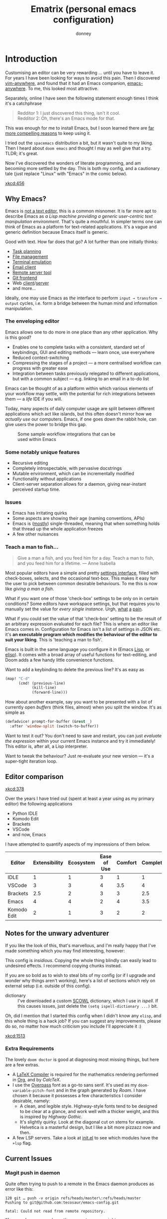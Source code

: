 #+title: Ematrix (personal emacs configuration)
#+author: donney
#+startup: overview

* Introduction
Customising an editor can be very rewarding ... until you have to leave it.
For years I have been looking for ways to avoid this pain.
Then I discovered [[https://github.com/cknadler/vim-anywhere][vim-anywhere]], and found that it had an Emacs companion,
[[https://github.com/zachcurry/emacs-anywhere][emacs-anywhere]]. To me, this looked most attractive.

Separately, online I have seen the following statement enough times I think it's a catchphrase
#+begin_quote
Redditor 1: I just discovered this thing, isn't it cool. \\
Redditor 2: Oh, there's an Emacs mode for that.
#+end_quote

This was enough for me to install Emacs, but I soon learned there are [[https://github.com/remacs/remacs#why-emacs][far more
compelling reasons]] to keep using it.

I tried out the =spacemacs= distribution a bit, but it wasn't quite to my liking.
Then I heard about =doom emacs= and thought I may as well give that a try.
TLDR; it's great.

Now I've discovered the wonders of literate programming, and am becoming more
settled by the day. This is both my config, and a cautionary tale (just replace
"Linux" with "Emacs" in the comic below).

[[xkcd:456]]

** Why Emacs?
Emacs is [[https://www.eigenbahn.com/2020/01/12/emacs-is-no-editor][not a text editor]], this is a common misnomer. It is far more apt to
describe Emacs as /a Lisp machine providing a generic user-centric text
manipulation environment/. That's quite a mouthful.
In simpler terms one can think of Emacs as a platform for text-related
applications. It's a vague and generic definition because Emacs itself is
generic.

Good with text. How far does that go? A lot further than one initially thinks:
+ [[https://orgmode.org/][Task planning]]
+ [[https://www.gnu.org/software/emacs/manual/html_node/emacs/Dired.html][File management]]
+ [[https://github.com/akermu/emacs-libvterm][Terminal emulation]]
+ [[https://www.djcbsoftware.nl/code/mu/mu4e.html][Email client]]
+ [[https://www.gnu.org/software/tramp/][Remote server tool]]
+ [[https://magit.vc/][Git frontend]]
+ Web [[https://github.com/pashky/restclient.el][client]]/[[https://github.com/skeeto/emacs-web-server][server]]
+ and more...

Ideally, one may use Emacs as /the/ interface to perform =input → transform →
output= cycles, i.e. form a bridge between the human mind and information
manipulation.

*** The enveloping editor
Emacs allows one to do more in one place than any other application. Why is this
good?
+ Enables one to complete tasks with a consistent, standard set of keybindings,
  GUI and editing methods --- learn once, use everywhere
+ Reduced context-switching
+ Compressing the stages of a project --- a more centralised workflow can progress
  with greater ease
+ Integration between tasks previously relegated to different applications, but
  with a common subject --- e.g. linking to an email in a to-do list

Emacs can be thought of as a platform within which various elements of your
workflow may settle, with the potential for rich integrations between them --- a
/life/ IDE if you will.

Today, many aspects of daily computer usage are split between different
applications which act like islands, but this often doesn't mirror how we
/actually use/ our computers. Emacs, if one goes down the rabbit hole, can give
users the power to bridge this gap.

#+name: emacs-platform
#+begin_src dot :file misc/emacs-platform.svg :exports none
digraph {
    graph [bgcolor="transparent"];
    node  [shape="underline" penwidth="2" style="rounded,filled" fillcolor="#efefef" color="#c9c9c9" fontcolor="#000000" fontname="overpass"];
    edge  [arrowhead=none color="#aaaaaa" penwidth="1.2"]
    // nodes
    "Task Managment" [color="#2ec27e"]
    "Email" [color="#1c71d8"]
    "Office suite" [color="#813d9c"]
    "Code editor" [color="#f5c211"]
    "Git client" [color="#e66100"]
    // "News feed" [color="#c01c28"]
    // "Personal Knowledge Base" [color="#986a44"]

    "Task Managment" -> "Email"
    "Task Managment" -> "Office suite"
    "Task Managment" -> "Code editor"
    "Task Managment" -> "Git client"
    // "Task Managment" -> "News feed"
    // "Task Managment" -> "Personal Knowledge Base"

    "Email" -> "Office suite"
    "Email" -> "Code editor"
    "Email" -> "Git client"
    // "Email" -> "Personal Knowledge Base"

    "Office suite" -> "Code editor"
    "Office suite" -> "Git client"
    // "Office suite" -> "News feed"
    // "Office suite" -> "Personal Knowledge Base"

    "Code editor" -> "Git client"

    // "News feed" -> "Personal Knowledge Base"
}
#+end_src

#+caption: Some sample workflow integrations that can be used within Emacs
#+attr_html: :class invertible :alt Graph of possible Emacs task integrations :style max-width:min(24em,100%)
#+attr_latex: :width 0.55\linewidth
[[file:misc/emacs-platform.svg]]

*** Some notably unique features
+ Recursive editing
+ Completely introspectable, with pervasive docstrings
+ Mutable environment, which can be incrementally modified
+ Functionality without applications
+ Client-server separation allows for a daemon, giving near-instant perceived
  startup time.

*** Issues
+ Emacs has irritating quirks
+ Some aspects are showing their age (naming conventions, APIs)
+ Emacs is ([[https://www.gnu.org/software/emacs/manual/html_node/elisp/Threads.html][mostly]]) single-threaded, meaning that when something holds that
  thread up the whole application freezes
+ A few other nuisances

*** Teach a man to fish...
#+begin_quote
Give a man a fish, and you feed him for a day. Teach a man to fish, and you feed
him for a lifetime. --- Anne Isabella
#+end_quote

Most popular editors have a simple and pretty [[https://code.visualstudio.com/docs/getstarted/settings][settings interface]], filled with
check-boxes, selects, and the occasional text-box. This makes it easy for the
user to pick between common desirable behaviours. To me this is now like /giving
a man a fish/.

What if you want one of those 'check-box' settings to be only on in certain
conditions? Some editors have workspace settings, but that requires you to
manually set the value for /every single instance/. Urgh, [[https://github.com/microsoft/vscode/issues/93153][what]] [[https://github.com/microsoft/vscode/issues/93628][a]] [[https://github.com/microsoft/vscode/issues/5595][pain]].

What if you could set the value of that 'check-box' setting to be the result of
an arbitrary expression evaluated for each file? This is where an editor like
Emacs comes in.
Configuration for Emacs isn't a list of settings in JSON etc. it's *an executable
program which modifies the behaviour of the editor to suit your liking*.
This is 'teaching a man to fish'.

Emacs is built in the same language you configure it in (Emacs [[https://en.wikipedia.org/wiki/Lisp_(programming_language)][Lisp]], or [[https://www.gnu.org/software/emacs/manual/html_node/eintr/][elisp]]).
It comes with a broad array of useful functions for text-editing, and Doom adds
a few handy little convenience functions.

Want to add a keybinding to delete the previous line? It's as easy as
#+name: Keybinding to delete the previous line
#+begin_src emacs-lisp :tangle no
(map! "C-d"
      (cmd! (previous-line)
            (kill-line)
            (forward-line)))
#+end_src

How about another example, say you want to be presented with a list of currently
open /buffers/ (think files, almost) when you split the window. It's as simple as
#+name: Prompt for buffer after split
#+begin_src emacs-lisp :tangle no
(defadvice! prompt-for-buffer (&rest _)
  :after 'window-split (switch-to-buffer))
#+end_src

Want to test it out? You don't need to save and restart, you can just /evaluate
the expression/ within your current Emacs instance and try it immediately! This
editor is, after all, a Lisp interpreter.

Want to tweak the behaviour? Just re-evaluate your new version --- it's a
super-tight iteration loop.

** Editor comparison

[[xkcd:378]]

Over the years I have tried out (spent at least a year using as my primary
editor) the following applications
- Python IDLE
- Komodo Edit
- Brackets
- VSCode
- and now, Emacs

I have attempted to quantify aspects of my impressions of them below.

#+plot: transpose:yes type:radar min:0 max:4 ticks:4 file:"misc/editor-comparison.svg"
| Editor      | Extensibility | Ecosystem | Ease of Use | Comfort | Completion | Performance |
|-------------+---------------+-----------+-------------+---------+------------+-------------|
| IDLE        |             1 |         1 |           3 |       1 |          1 |           2 |
| VSCode      |             3 |         3 |           4 |     3.5 |          4 |           3 |
| Brackets    |           2.5 |         2 |           3 |       3 |        2.5 |           2 |
| Emacs       |             4 |         4 |           2 |       4 |        3.5 |           3 |
| Komodo Edit |             2 |         1 |           3 |       2 |          2 |           2 |

#+attr_html: :class invertible :alt Radar chart comparing my thoughts on a few editors.
#+attr_latex: :options inkscapelatex=false
[[file:misc/editor-comparison.svg]]

** Notes for the unwary adventurer
If you like the look of this, that's marvellous, and I'm really happy that I've
made something which you may find interesting, however:
#+begin_warning
This config is /insidious/. Copying the whole thing blindly can easily lead to
undesired effects. I recommend copying chunks instead.
#+end_warning

If you are so bold as to wish to steal bits of my config (or if I upgrade and
wonder why things aren't working), here's a list of sections which rely on
external setup (i.e. outside of this config).

+ dictionary :: I've downloaded a custom [[http://app.aspell.com/create][SCOWL]] dictionary, which I use in [[*Ispell][ispell]].
  If this causes issues, just delete the src_elisp{(setq ispell-dictionary ...)}
  bit.

Oh, did I mention that I started this config when I didn't know any =elisp=, and
this whole thing is a hack job? If you can suggest any improvements, please do
so, no matter how much criticism you include I'll appreciate it :)

[[xkcd:1513]]

*** Extra Requirements
The lovely ~doom doctor~ is good at diagnosing most missing things, but here are a
few extras.
+ A [[https://www.tug.org/texlive/][LaTeX Compiler]] is required for the mathematics rendering performed in [[#org][Org]],
  and by [[*CalcTeX][CalcTeX]].
+ I use the [[https://overpassfont.org/][Overpass]] font as a go-to sans serif.
  It's used as my ~doom-variable-pitch-font~ and in the graph generated
  by [[*Roam][Roam]].
  I have chosen it because it possesses a few characteristics I consider
  desirable, namely:
  - A clean, and legible style. Highway-style fonts tend to be designed to be
    clear at a glance, and work well with a thicker weight, and this is inspired
    by /Highway Gothic/.
  - It's slightly quirky. Look at the diagonal cut on stems for example.
    Helvetica is a masterful design, but I like a bit more pizzazz now and then.
+ A few LSP servers. Take a look at [[file:init.el][init.el]] to see which modules have the ~+lsp~ flag.
** Current Issues
*** Magit push in daemon
Quite often trying to push to a remote in the Emacs daemon produces as error like this:
#+begin_src fundamental
128 git … push -v origin refs/heads/master\:refs/heads/master
Pushing to git@github.com:tecosaur/emacs-config.git

fatal: Could not read from remote repository.

Please make sure you have the correct access rights
and the repository exists.
#+end_src
*** Unread emails doesn't work across Emacs instances
It would be nice if it did, so that I could have the Emacs-daemon hold the
active mu4e session, but still get that information. In this case I'd want to
change the action to open the Emacs daemon, but it should be possible.

This would probably involve hooking into the daemon's modeline update function
to write to a temporary file, and having a file watcher started in other Emacs
instances, in a similar manner to [[*Rebuild mail index while using mu4e][Rebuild mail index while using mu4e]].
* Config
** logo
#+name: logo
#+begin_src emacs-lisp
;;;
;;; ___________               __         .__
;;; \_   _____/ _____ _____ _/  |________|__|__  ___
;;;  |    __)_ /     \\__  \\   __\_  __ \  \  \/  /
;;;  |        \  Y Y  \/ __ \|  |  |  | \/  |>    <
;;; /_______  /__|_|  (____  /__|  |__|  |__/__/\_ \
;;;         \/      \/     \/                     \/
;;;
;;; MINIMALIST & LIGHTWEIGHT EMACS CONFIGURATION FRAMEWORK
;;; donneyluck.github.io/ematrix
;;;
;;; Author: donneyluck@gmail.com
;;; Copyright (C) 2022-2024  Machine Studio
;;;
#+end_src

** early-init.el
:properties:
:header-args: :tangle early-init.el :noweb yes
:end:
*** header
#+begin_src emacs-lisp
;;; early-init.el ---  early initialization tweaks -*- lexical-binding: t; -*-
<<logo>>
;;; Commentary:
;;; Code:
#+end_src

*** early initialization tweaks
#+begin_src emacs-lisp
(setq
 ;; Do not make installed packages available when Emacs starts (we use `straight')
 package-enable-at-startup nil
 ;; Avoid garbage collections in the startup phase, this will be overwritten by the `me-gc' core module
 gc-cons-threshold most-positive-fixnum
 ;; Prefer loading newer files
 load-prefer-newer t
 ;; Remove some unneeded UI elements
 default-frame-alist '((tool-bar-lines . 0)
                       (menu-bar-lines . 0)
                       (vertical-scroll-bars)
                       (left-fringe . 8)
                       (right-fringe . 13)
                       (internal-border-width . 15)
                       (mouse-color . "blue")
                       (fullscreen . maximized))
 ;; Explicitly set modes disabled in `default-frame-alist' to nil
 tool-bar-mode nil
 menu-bar-mode nil
 scroll-bar-mode nil
 ;; Set mode-line format to prevent it from showing at startup
 mode-line-format nil)

;; It seems like, even when `tool-bar-mode' is nil, `tool-bar-setup' still be called
(advice-add 'tool-bar-setup :override #'ignore)

;; NOTE: In Emacs29+, frames can have a transparent background via the
;; `alpha-background' parameter. For a better experience, this value should be
;; set early before any frame gets created (i.e. in "early-init.el"). MinEmacs
;; uses the `$EMATRIX_ALPHA` environment variable that can be set to an integer
;; value in the [1-100] range (the alpha percentage). When this variable is not
;; set, Emacs will load the default GUI (without background alpha), and when it
;; is set but the value is not valid, MinEmacs will fallback to the default
;; alpha of 93%.
(when (>= emacs-major-version 29)
  (when-let* ((alpha (getenv "EMATRIX_ALPHA"))
              (alpha (string-to-number alpha)))
    (push `(alpha-background . ,(if (or (zerop alpha) (> alpha 100)) 93 alpha)) default-frame-alist)))

;; Load MinEmacs variables from the `me-vars' core module.
(load (expand-file-name "core/me-vars.el" (file-name-directory (file-truename load-file-name))) nil t)

;; Better titlebar on MacOS!
(when (and os/mac (featurep 'ns))
  (push '(ns-transparent-titlebar . t) default-frame-alist))

;; Load the user early configuration files
(+load-user-configs 'early-config 'local/early-config)

;;; early-init.el ends here
#+end_src

** init.el
:properties:
:header-args: :tangle init.el :noweb yes
:end:
*** header
#+begin_src emacs-lisp
;; init.el --- Ematrix core initialization file -*- lexical-binding: t; -*-
<<logo>>
;;; Commentary:
#+end_src

*** load and hooks order
#+begin_src emacs-lisp
;; # Ematrix - a minimalist & lightweight Emacs configuration framework
;;
;; Load and hooks order:
;; - `~/.emacs.d/early-init.el`
;; - `$EMATRIXDIR/early-config.el` (unless disabled in `$EMATRIX_IGNORE_USER_CONFIG`)
;; - `$EMATRIXDIR/local/early-config.el` (unless disabled)
;; - `~/.emacs.d/init.el`
;;   * `before-init-hook'
;;   * `~/.emacs.d/core/me-vars.el`
;;   * `~/.emacs.d/core/backports/*.el` (when Emacs < 29)
;;   * `~/.emacs.d/core/me-loaddefs.el`
;;   * `$EMATRIXDIR/init-tweaks.el` (unless disabled)
;;   * `$EMATRIXDIR/local/init-tweaks.el` (unless disabled)
;;   * `$EMATRIXDIR/modules.el` (unless disabled)
;;   * `$EMATRIXDIR/local/modules.el` (unless disabled)
;;   * `~/.emacs.d/core/<module>.el`
;;   * `~/.emacs.d/modules/<module>.el` (for module in `ematrix-modules')
;;   * `ematrix-after-loading-modules-hook'
;;   * `$EMATRIXDIR/custom-vars.el`
;;   * `$EMATRIXDIR/config.el` (unless disabled)
;;   * `$EMATRIXDIR/local/config.el` (unless disabled)
;;   * `after-init-hook'
;;   * `emacs-startup-hook'
;;   * `ematrix-after-startup-hook'
;;     + `ematrix-lazy-hook' (delayed)

;; Special hooks defined with `+make-first-file-hook!'
;; - `ematrix-first-file-hook'
;; - `ematrix-first-elisp-file-hook'
;; - `ematrix-first-python-file-hook'
;; - `ematrix-first-org-file-hook'
;; - `ematrix-first-c/c++-file-hook'

;;; Code:
#+end_src

*** benchmark
#+begin_src emacs-lisp
;; Run a profiling session if `$EMATRIX_BENCHMARK' is defined.
(when (getenv "EMATRIX_BENCHMARK")
  (let ((dir (concat (file-name-directory load-file-name) "elisp/benchmark-init/")))
    (if (not (file-exists-p (concat dir "benchmark-init.el")))
        (error "[Ematrix:Error] `benchmark-init' is not available, make sure you've run \"git submodule update --init\" inside Ematrix' directory")
      (add-to-list 'load-path dir)
      (require 'benchmark-init)
      (benchmark-init/activate)

      (defun +benchmark-init--desactivate-and-show-h ()
        (benchmark-init/deactivate)
        (require 'benchmark-init-modes)
        (benchmark-init/show-durations-tree))

      (with-eval-after-load 'me-vars
        (add-hook 'minemacs-lazy-hook #'+benchmark-init--desactivate-and-show-h 99)))))
#+end_src

*** check version
#+begin_src emacs-lisp
(let ((min-ver 29))
  (when (< emacs-major-version min-ver)
    (error "Emacs v%s is not supported, MinEmacs requires v%s or higher" emacs-version min-ver)))
#+end_src

*** performance
#+begin_src emacs-lisp
;; PERF: Setting `file-name-handler-alist' to nil should boost startup time.
;; reddit.com/r/emacs/comments/3kqt6e/2_easy_little_known_steps_to_speed_up_emacs_start
;; Store the current value so we can reset it after Emacs startup.
(put 'file-name-handler-alist 'original-value (default-toplevel-value 'file-name-handler-alist))
;; Make sure the new value survives any current let-binding.
(set-default-toplevel-value 'file-name-handler-alist nil)
;; After Emacs startup, we restore `file-name-handler-alist' while conserving
;; the potential new elements made during startup.
(defun +mineamcs--restore-file-name-handler-alist-h ()
  (setq file-name-handler-alist (delete-dups (append file-name-handler-alist (get 'file-name-handler-alist 'original-value)))))
(add-hook 'emacs-startup-hook '+mineamcs--restore-file-name-handler-alist-h 99)
#+end_src

*** vars
#+begin_src emacs-lisp
;; HACK: At this point, MinEmacs variables defined in `me-vars' should be
;; already loaded (in "early-init.el"). However, we double-check here and load
;; them if necessary in case Emacs has been loaded directly from "init.el"
;; without passing by "early-init.el". This can happen when we are running in a
;; `me-org-export-async-init' context, or if we use some bootstrapping mechanism
;; like Chemacs2.
(unless (featurep 'me-vars)
  (load (expand-file-name "core/me-vars.el" (file-name-directory (file-truename load-file-name))) nil t))
#+end_src

*** lib
#+begin_src emacs-lisp
(require 'me-lib)
#+end_src

*** path
#+begin_src emacs-lisp
;; Add some of Ematrix' directories to `load-path'.
(setq load-path (append (list ematrix-core-dir ematrix-elisp-dir ematrix-extras-dir ematrix-modules-dir) load-path))

;; HACK: Most Emacs' builtin and third-party packages depends on the
;; `user-emacs-directory' variable to store cache information, generated
;; configuration files and downloaded utilities. However, this will mess with
;; Ematrix' directory (which defaults to `user-emacs-directory'). To keep the
;; "~/.emacs.d/" directory clean, we overwrite the `user-emacs-directory' at
;; early stage with `ematrix-local-dir' so all generated files gets stored in
;; "~/.emacs.d/local/".
;; NOTE: It is important to set this here and not in `me-vars' nor in
;; "early-init.el", otherwise, it won't work with Chemacs2-based installations.
(setq user-emacs-directory ematrix-local-dir)
#+end_src

*** NO compatibility
#+begin_src emacs-lisp :tangle no
;; HACK: Load Emacs 29 back ports for earlier Emacs versions. Note that I do
;; only back port a very small number of the functions/variables that I use at
;; early stage from Emacs29+ to be compatible with Emacs 28.2. For any Emacs
;; version less than 29, MinEmacs will enable the `me-compat' module and load it
;; just after `me-bootstrap'. This module loads the `compat' package which
;; provide several forward compatibility functions, it is loaded at an early
;; stage to provide its functionality to the rest of the modules so we can use
;; some new features when configuring them.
(when (< emacs-major-version 29)
  (let ((backports-dir (concat minemacs-core-dir "backports/")))
    (mapc (apply-partially #'+load backports-dir) (directory-files backports-dir nil "\\.el\\'"))))
#+end_src

*** debug
#+begin_src emacs-lisp
(setq
 ;; Enable debugging on error when Emacs is launched with the `--debug-init`
 ;; option or when the environment variable `$MINEMACS_DEBUG` is defined (see
 ;; `me-vars').
 debug-on-error ematrix-debug-p
 ;; Decrease the warning type to `:error', unless we are running in verbose mode
 warning-minimum-level (if ematrix-verbose-p :warning :error)
 warning-minimum-log-level warning-minimum-level
 ;; Make byte compilation less noisy
 byte-compile-warnings ematrix-verbose-p
 byte-compile-verbose ematrix-verbose-p)
 #+end_src

*** native compilation
#+begin_src emacs-lisp
;; Native compilation settings
(when (featurep 'native-compile)
  (setq
   ;; Silence compiler warnings as they can be pretty disruptive, unless we are
   ;; running in `ematrix-verbose-p' mode.
   native-comp-async-report-warnings-errors (when ematrix-verbose-p 'silent)
   native-comp-verbose (if ematrix-verbose-p 1 0) ; do not be too verbose
   native-comp-debug (if ematrix-debug-p 1 0)
   ;; Make native compilation happens asynchronously.
   native-comp-jit-compilation t)

  ;; Set the right directory to store the native compilation cache to avoid
  ;; messing with "~/.emacs.d/".
  (startup-redirect-eln-cache (concat ematrix-cache-dir "eln/")))
#+end_src

*** autoload
#+begin_src emacs-lisp
(defun ematrix-generate-loaddefs ()
  "Generate Ematrix' loaddefs file."
  (interactive)
  (when (file-exists-p ematrix-loaddefs-file) (delete-file ematrix-loaddefs-file))
  (apply (if (fboundp 'loaddefs-generate) #'loaddefs-generate #'make-directory-autoloads)
         (list (list ematrix-core-dir ematrix-elisp-dir ematrix-extras-dir) ematrix-loaddefs-file)))

;; Some of Ematrix commands and libraries are defined to be auto-loaded. In
;; particular, these in the `ematrix-core-dir', `ematrix-elisp-dir', and
;; `ematrix-extras-dir' directories. The generated loaddefs file will be stored
;; in `ematrix-loaddefs-file'. We first regenerate the loaddefs file if it
;; doesn't exist.
(unless (file-exists-p ematrix-loaddefs-file) (ematrix-generate-loaddefs))

;; Then we load the loaddefs file
(+load ematrix-loaddefs-file)
#+end_src

*** user tweak
#+begin_src emacs-lisp
;; Load user init tweaks when available
(+load-user-configs 'init-tweaks 'local/init-tweaks)
#+end_src

*** proxy
#+begin_src emacs-lisp
;; When `ematrix-proxies' is set in "early-init.el" or in "init-tweaks.el",
;; `ematrix-enable-proxy' will set the environment variables accordingly.
(unless ematrix-no-proxies-p (ematrix-enable-proxy ematrix-proxies))
#+end_src

*** env
#+begin_src emacs-lisp
;; HACK: Load the environment variables saved from shell using `+env-save' to
;; `+env-file'. `+env-save' saves all environment variables except these matched
;; by `+env-deny-vars'.
(+env-load) ; Load environment variables when available.
#+end_src

*** hook
#+begin_src emacs-lisp
(defun +ematrix--loaded-h ()
  "This is MinEmacs' synchronization point.

To achieve fast Emacs startup, we try to defer loading most of
the packages until this hook is executed. This is managed by the
`ematrix-loaded' and `ematrix-lazy' features.

After loading Emacs, the `emacs-startup-hook' gets executed, we
use this hook to profile the startup time, and load the theme.
Lastly we require the `ematrix-loaded' synchronization module,
which runs the `ematrix-after-startup-hook' hooks and provide
`ematrix-loaded' so the packages loaded with `:after
ematrix-loaded' can be loaded.

The `ematrix-loaded' will require `ematrix-lazy', which
incrementally run the hooks in `ematrix-lazy-hook' after
startup, and at the end, provide the `ematrix-lazy' feature so
the packages loaded with `:after ematrix-lazy' can be loaded."
  (+info! "Loaded Emacs%s in %s, including %.3fs for %d GCs." (if (daemonp) " (in daemon mode)" "") (emacs-init-time) gc-elapsed gcs-done)
  (unless (featurep 'me-org-export-async-init) (+load-theme))
  (require 'ematrix-loaded))

;; Add it to the very beginning of `emacs-startup-hook'
(add-hook 'emacs-startup-hook #'+minemacs--loaded-h -91)

;; ========= Make some special hooks =========
(+make-first-file-hook! 'org "\\.org$")
(+make-first-file-hook! 'elisp "\\.elc?$")
(+make-first-file-hook! 'python (rx "." (or "py" "pyw" "pyx" "pyz" "pyzw") eol))
(+make-first-file-hook! 'c/c++ (rx "." (or "c" "cpp" "cxx" "cc" "c++" "h" "hpp" "hxx" "hh" "h++" "ixx" "cppm" "cxxm" "c++m" "ccm") eol))
(+make-first-file-hook! 'csharp "\\.cs$")
(+make-first-file-hook! nil ".")
#+end_src

*** package & customization
#+begin_src emacs-lisp
;; ========= Load Ematrix packages and user customization =========
;; When running in an async Org export context, the used modules are set in
;; modules/extras/me-org-export-async-init.el, so we must not override them with
;; the user's enabled modules.
(if (featurep 'me-org-export-async-init)
    (progn (message "Loading \"init.el\" in an org-export-async context.")
           (setq ematrix-not-lazy-p t))
  ;; Load the default list of enabled modules `ematrix-modules'
  (+load ematrix-core-dir "me-modules.el")
  (+load-user-configs 'modules 'local/modules))

;; When the EMATRIX_LOAD_ALL_MODULES environment variable is set, we force
;; loading all modules.
(when ematrix-load-all-modules-p
  (setq ematrix-modules (ematrix-modules)))

;; DELETE
;; (when (bound-and-true-p ematrix-core-modules)
;;   (message "[Ematrix:Warn] The `me-completion', `me-keybindings' and `me-evil' modules have been moved to `ematrix-modules'. The `ematrix-core-modules' variable is now obsolete."))

;; ;; Ematrix 7.0.0 uses only `ematrix-modules'. The `ematrix-core-modules' is left for now just to ensure compatibility.
;; (setq ematrix-modules (cl-delete-if (+apply-partially-right #'memq '(me-splash me-bootstrap me-builtin me-compat me-gc))
;;                                      (delete-dups (append (bound-and-true-p ematrix-core-modules) ematrix-modules))))

;; Load modules
(mapc #'+load (mapcar (apply-partially #'format "%s%s.el" minemacs-core-dir) '(me-bootstrap me-compat me-builtin me-gc)))
(mapc #'+load (mapcar (apply-partially #'format "%s%s.el" minemacs-modules-dir) minemacs-modules))

;; Run hooks
(run-hooks 'ematrix-after-loading-modules-hook)

;; Write user custom variables to separate file instead of "init.el"
(setq custom-file (concat ematrix-config-dir "custom-vars.el"))

;; Load the custom variables file if it exists
(when (file-exists-p custom-file) (+load custom-file))

;; Load user configuration
(+load-user-configs 'config 'local/config)

(+log! "Loaded init.el")

(put 'dired-find-alternate-file 'disabled nil)
;;; init.el ends here
#+end_src

* core
** me-var.el
:properties:
:header-args: :tangle core/me-var.el :noweb yes :mkdirp yes
:end:
*** header
#+begin_src emacs-lisp
;; me-vars.el --- Ematrix -*- lexical-binding: t; -*-
<<logo>>
;;; Commentary:
;;; Code:
#+end_src

*** groups
#+begin_src emacs-lisp
;;; Ematrix groups
(defgroup ematrix nil "Ematrix specific functionalities." :group 'emacs)
(defgroup ematrix-apps nil "Ematrix applications." :group 'ematrix)
(defgroup ematrix-binary nil "Ematrix binary files." :group 'ematrix)
(defgroup ematrix-buffer nil "Ematrix buffer stuff." :group 'ematrix)
(defgroup ematrix-completion nil "Completion related stuff." :group 'ematrix)
(defgroup ematrix-core nil "Ematrix core tweaks." :group 'ematrix)
(defgroup ematrix-edit nil "Ematrix editor tweaks." :group 'ematrix)
(defgroup ematrix-keybinding nil "Ematrix keybinding." :group 'ematrix)
(defgroup ematrix-org nil "Ematrix org-mode tweaks." :group 'ematrix)
(defgroup ematrix-prog nil "Ematrix programming stuff." :group 'ematrix)
(defgroup ematrix-project nil "Ematrix project stuff." :group 'ematrix)
(defgroup ematrix-ui nil "Ematrix UI tweaks." :group 'ematrix)
(defgroup ematrix-utils nil "Ematrix utility functions." :group 'ematrix)
(defgroup ematrix-blog nil "Ematrix blog stuff" :group 'ematrix)
#+end_src

*** directories
#+begin_src emacs-lisp
;;; Ematrix directories
(defconst ematrix-ignore-user-config
  (let* ((ignores (getenv "EMATRIX_IGNORE_USER_CONFIG"))
         (ignores (and ignores (downcase ignores))))
    (when ignores
      (if (string= ignores "all")
          '(early-config init-tweaks modules config local/early-config local/init-tweaks local/modules local/config)
        (mapcar #'intern (split-string ignores)))))
  "Ignore loading these user configuration files.
Accepted values are: early-config, init-tweaks, modules, config,
local/early-config, local/init-tweaks, local/modules and local/config.
This list is automatically constructed from the space-separated values in the
environment variable \"$EMATRIX_IGNORE_USER_CONFIG\".")

(defconst ematrix-debug-p
  (and (or (getenv "EMATRIX_DEBUG") init-file-debug) t)
  "Ematrix is started in debug mode.")

(defconst ematrix-verbose-p
  (and (or (getenv "EMATRIX_VERBOSE") ematrix-debug-p) t)
  "Ematrix is started in verbose mode.")

(defconst ematrix-always-demand-p
  (and (getenv "EMATRIX_ALWAYS_DEMAND") t)
  "Load all packages immediately, do not defer any package.")

(defconst ematrix-not-lazy-p
  (or ematrix-always-demand-p (daemonp) (and (getenv "EMATRIX_NOT_LAZY") t))
  "Load lazy packages (ematrix-lazy-hook) immediately.")

(defconst ematrix-load-all-modules-p
  (and (getenv "EMATRIX_LOAD_ALL_MODULES") t)
  "Force loading all Ematrix modules.")

(defconst ematrix-no-proxies-p
  (and (getenv "EMATRIX_NO_PROXIES") t)
  "Disable proxies in `ematrix-proxies'.")

(defcustom ematrix-msg-level
  (let ((level (string-to-number (or (getenv "EMATRIX_MSG_LEVEL") ""))))
    (cond (ematrix-verbose-p 4)
          ((> level 0) level)
          (t 1)))
  "Level of printed messages.
1 - `+error!'
2 - `+info!'
3 - `+log!'
4 - `+debug!'"
  :group 'ematrix-core
  :type '(choice
          (const :tag "Error" 1)
          (const :tag "Info" 2)
          (const :tag "Log" 3)
          (const :tag "Debug" 4)))
#+end_src
